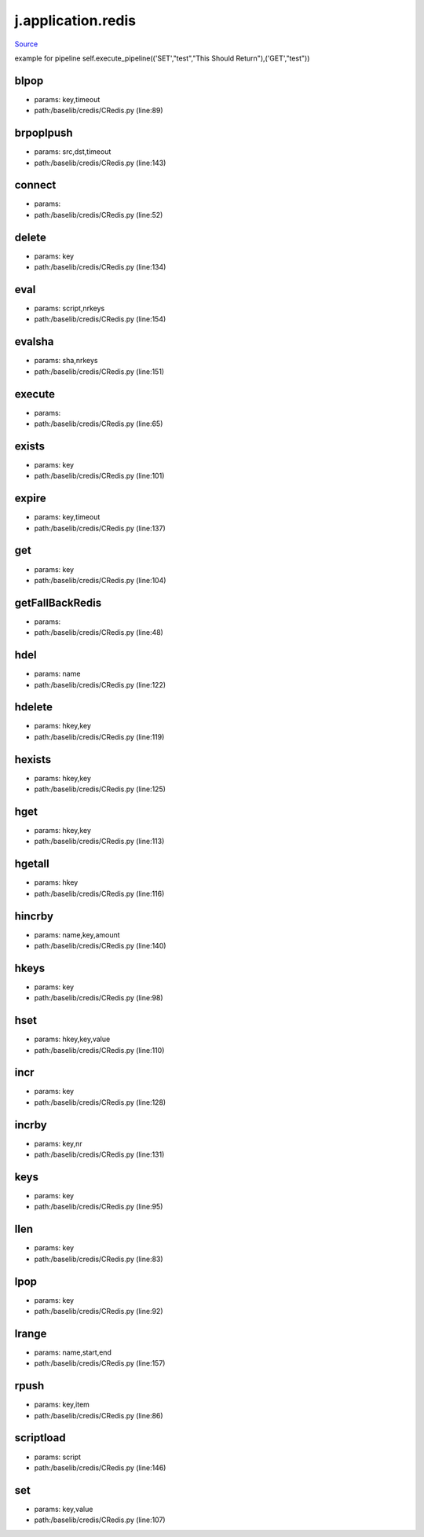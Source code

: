 
j.application.redis
===================

`Source <https://github.com/Jumpscale/jumpscale_core/tree/master/lib/JumpScale/baselib/credis/CRedis.py>`_


example for pipeline
self.execute_pipeline(('SET',"test","This Should Return"),('GET',"test"))


blpop
-----


* params: key,timeout
* path:/baselib/credis/CRedis.py (line:89)


brpoplpush
----------


* params: src,dst,timeout
* path:/baselib/credis/CRedis.py (line:143)


connect
-------


* params:
* path:/baselib/credis/CRedis.py (line:52)


delete
------


* params: key
* path:/baselib/credis/CRedis.py (line:134)


eval
----


* params: script,nrkeys
* path:/baselib/credis/CRedis.py (line:154)


evalsha
-------


* params: sha,nrkeys
* path:/baselib/credis/CRedis.py (line:151)


execute
-------


* params:
* path:/baselib/credis/CRedis.py (line:65)


exists
------


* params: key
* path:/baselib/credis/CRedis.py (line:101)


expire
------


* params: key,timeout
* path:/baselib/credis/CRedis.py (line:137)


get
---


* params: key
* path:/baselib/credis/CRedis.py (line:104)


getFallBackRedis
----------------


* params:
* path:/baselib/credis/CRedis.py (line:48)


hdel
----


* params: name
* path:/baselib/credis/CRedis.py (line:122)


hdelete
-------


* params: hkey,key
* path:/baselib/credis/CRedis.py (line:119)


hexists
-------


* params: hkey,key
* path:/baselib/credis/CRedis.py (line:125)


hget
----


* params: hkey,key
* path:/baselib/credis/CRedis.py (line:113)


hgetall
-------


* params: hkey
* path:/baselib/credis/CRedis.py (line:116)


hincrby
-------


* params: name,key,amount
* path:/baselib/credis/CRedis.py (line:140)


hkeys
-----


* params: key
* path:/baselib/credis/CRedis.py (line:98)


hset
----


* params: hkey,key,value
* path:/baselib/credis/CRedis.py (line:110)


incr
----


* params: key
* path:/baselib/credis/CRedis.py (line:128)


incrby
------


* params: key,nr
* path:/baselib/credis/CRedis.py (line:131)


keys
----


* params: key
* path:/baselib/credis/CRedis.py (line:95)


llen
----


* params: key
* path:/baselib/credis/CRedis.py (line:83)


lpop
----


* params: key
* path:/baselib/credis/CRedis.py (line:92)


lrange
------


* params: name,start,end
* path:/baselib/credis/CRedis.py (line:157)


rpush
-----


* params: key,item
* path:/baselib/credis/CRedis.py (line:86)


scriptload
----------


* params: script
* path:/baselib/credis/CRedis.py (line:146)


set
---


* params: key,value
* path:/baselib/credis/CRedis.py (line:107)


